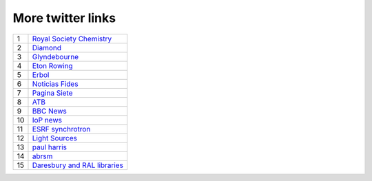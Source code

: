 ====================
 More twitter links
====================

.. list-table::
   :widths: auto

   * - 1
     - `Royal Society Chemistry <https://twitter.com/RoySocChem>`_
   * - 2
     - `Diamond <https://twitter.com/DiamondLightSou>`_
   * - 3
     - `Glyndebourne <https://twitter.com/glyndebourne>`_
   * - 4
     - `Eton Rowing <https://twitter.com/EtonRowing>`_
   * - 5
     - `Erbol <https://twitter.com/erboldigital>`_
   * - 6
     - `Noticias Fides <https://twitter.com/noticiasfides>`_
   * - 7
     - `Pagina Siete <https://twitter.com/pagina_siete>`_
   * - 8
     - `ATB <https://twitter.com/ATBDigital>`_
   * - 9
     - `BBC News <https://twitter.com/bbcnews>`_
   * - 10
     - `IoP news <https://twitter.com/PhysicsNews>`_
   * - 11
     - `ESRF synchrotron <https://twitter.com/esrfsynchrotron>`_
   * - 12
     - `Light Sources <https://twitter.com/lightsources>`_
   * - 13
     - `paul harris <https://twitter.com/PaulHarris_Cl>`_
   * - 14
     - `abrsm <https://twitter.com/ABRSM>`_
   * - 15
     - `Daresbury and RAL libraries <https://twitter.com/DLRALLibs>`_
       
